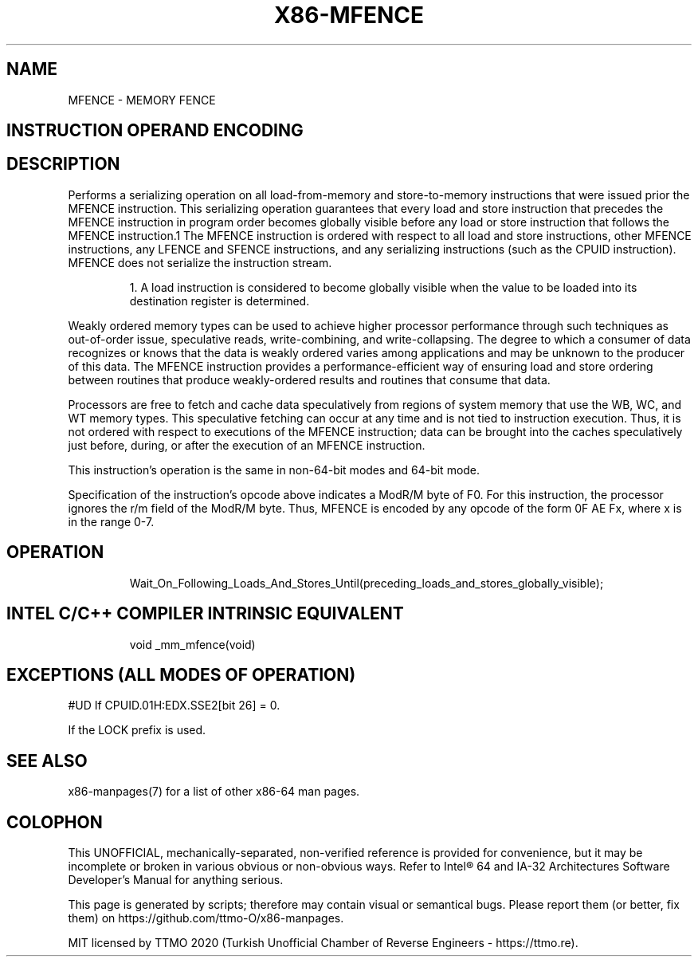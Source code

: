 .nh
.TH "X86-MFENCE" "7" "May 2019" "TTMO" "Intel x86-64 ISA Manual"
.SH NAME
MFENCE - MEMORY FENCE
.TS
allbox;
l 
l .
T{
Opcode Instruction Op/ 64\-Bit Compat/ Description En Mode Leg Mode NP 0F AE F0 MFENCE ZO Valid Valid Serializes load and store operations.
T}
.TE

.SH INSTRUCTION OPERAND ENCODING
.TS
allbox;
l 
l .
T{
Op/En Operand 1 Operand 2 Operand 3 Operand 4 ZO NA NA NA NA
T}
.TE

.SH DESCRIPTION
.PP
Performs a serializing operation on all load\-from\-memory and
store\-to\-memory instructions that were issued prior the MFENCE
instruction. This serializing operation guarantees that every load and
store instruction that precedes the MFENCE instruction in program order
becomes globally visible before any load or store instruction that
follows the MFENCE instruction.1 The MFENCE instruction is ordered with
respect to all load and store instructions, other MFENCE instructions,
any LFENCE and SFENCE instructions, and any serializing instructions
(such as the CPUID instruction). MFENCE does not serialize the
instruction stream.

.PP
.RS

.PP
1\&. A load instruction is considered to become globally visible when
the value to be loaded into its destination register is determined.

.RE

.PP
Weakly ordered memory types can be used to achieve higher processor
performance through such techniques as out\-of\-order issue, speculative
reads, write\-combining, and write\-collapsing. The degree to which a
consumer of data recognizes or knows that the data is weakly ordered
varies among applications and may be unknown to the producer of this
data. The MFENCE instruction provides a performance\-efficient way of
ensuring load and store ordering between routines that produce
weakly\-ordered results and routines that consume that data.

.PP
Processors are free to fetch and cache data speculatively from regions
of system memory that use the WB, WC, and WT memory types. This
speculative fetching can occur at any time and is not tied to
instruction execution. Thus, it is not ordered with respect to
executions of the MFENCE instruction; data can be brought into the
caches speculatively just before, during, or after the execution of an
MFENCE instruction.

.PP
This instruction’s operation is the same in non\-64\-bit modes and 64\-bit
mode.

.PP
Specification of the instruction's opcode above indicates a ModR/M byte
of F0. For this instruction, the processor ignores the r/m field of the
ModR/M byte. Thus, MFENCE is encoded by any opcode of the form 0F AE Fx,
where x is in the range 0\-7.

.SH OPERATION
.PP
.RS

.nf
Wait\_On\_Following\_Loads\_And\_Stores\_Until(preceding\_loads\_and\_stores\_globally\_visible);

.fi
.RE

.SH INTEL C/C++ COMPILER INTRINSIC EQUIVALENT
.PP
.RS

.nf
void \_mm\_mfence(void)

.fi
.RE

.SH EXCEPTIONS (ALL MODES OF OPERATION)
.PP
#UD If CPUID.01H:EDX.SSE2[bit 26] = 0.

.PP
If the LOCK prefix is used.

.SH SEE ALSO
.PP
x86\-manpages(7) for a list of other x86\-64 man pages.

.SH COLOPHON
.PP
This UNOFFICIAL, mechanically\-separated, non\-verified reference is
provided for convenience, but it may be incomplete or broken in
various obvious or non\-obvious ways. Refer to Intel® 64 and IA\-32
Architectures Software Developer’s Manual for anything serious.

.br
This page is generated by scripts; therefore may contain visual or semantical bugs. Please report them (or better, fix them) on https://github.com/ttmo-O/x86-manpages.

.br
MIT licensed by TTMO 2020 (Turkish Unofficial Chamber of Reverse Engineers - https://ttmo.re).
